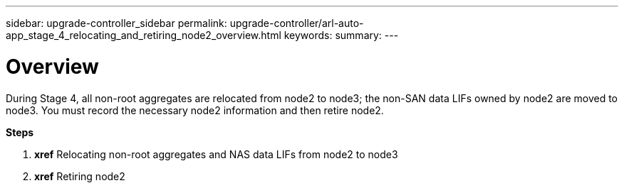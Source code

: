 ---
sidebar: upgrade-controller_sidebar
permalink: upgrade-controller/arl-auto-app_stage_4_relocating_and_retiring_node2_overview.html
keywords:
summary:
---

= Overview
:hardbreaks:
:nofooter:
:icons: font
:linkattrs:
:imagesdir: ./media/

//
// This file was created with NDAC Version 2.0 (August 17, 2020)
//
// 2020-12-02 14:33:54.902414
//

[.lead]
During Stage 4, all non-root aggregates are relocated from node2 to node3; the non-SAN data LIFs owned by node2 are moved to node3. You must record the necessary node2 information and then retire node2.

*Steps*

. *xref* Relocating non-root aggregates and NAS data LIFs from node2 to node3
. *xref* Retiring node2
